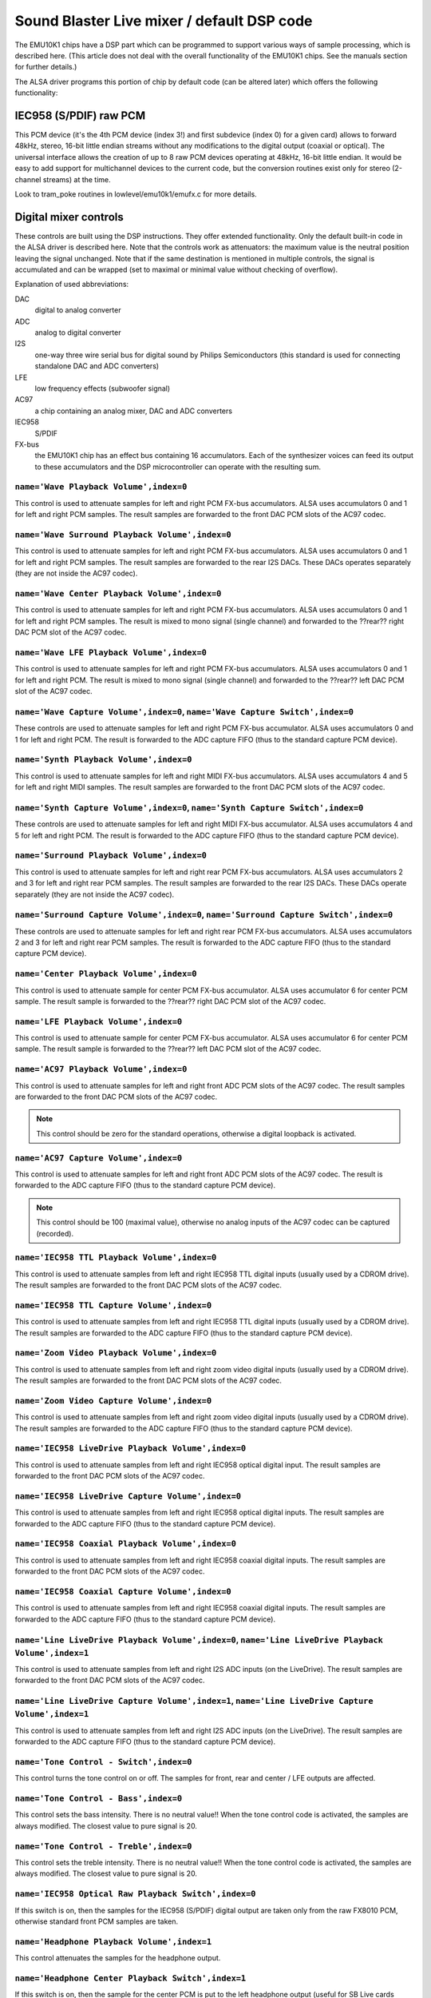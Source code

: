 ===========================================
Sound Blaster Live mixer / default DSP code
===========================================


The EMU10K1 chips have a DSP part which can be programmed to support
various ways of sample processing, which is described here.
(This article does not deal with the overall functionality of the 
EMU10K1 chips. See the manuals section for further details.)

The ALSA driver programs this portion of chip by default code
(can be altered later) which offers the following functionality:


IEC958 (S/PDIF) raw PCM
=======================

This PCM device (it's the 4th PCM device (index 3!) and first subdevice
(index 0) for a given card) allows to forward 48kHz, stereo, 16-bit
little endian streams without any modifications to the digital output
(coaxial or optical). The universal interface allows the creation of up
to 8 raw PCM devices operating at 48kHz, 16-bit little endian. It would
be easy to add support for multichannel devices to the current code,
but the conversion routines exist only for stereo (2-channel streams)
at the time. 

Look to tram_poke routines in lowlevel/emu10k1/emufx.c for more details.


Digital mixer controls
======================

These controls are built using the DSP instructions. They offer extended
functionality. Only the default built-in code in the ALSA driver is described
here. Note that the controls work as attenuators: the maximum value is the 
neutral position leaving the signal unchanged. Note that if the  same destination 
is mentioned in multiple controls, the signal is accumulated and can be wrapped 
(set to maximal or minimal value without checking of overflow).


Explanation of used abbreviations:

DAC
	digital to analog converter
ADC
	analog to digital converter
I2S
	one-way three wire serial bus for digital sound by Philips Semiconductors
        (this standard is used for connecting standalone DAC and ADC converters)
LFE
	low frequency effects (subwoofer signal)
AC97
	a chip containing an analog mixer, DAC and ADC converters
IEC958
	S/PDIF
FX-bus
	the EMU10K1 chip has an effect bus containing 16 accumulators.
	Each of the synthesizer voices can feed its output to these accumulators
	and the DSP microcontroller can operate with the resulting sum.


``name='Wave Playback Volume',index=0``
---------------------------------------
This control is used to attenuate samples for left and right PCM FX-bus
accumulators. ALSA uses accumulators 0 and 1 for left and right PCM samples.
The result samples are forwarded to the front DAC PCM slots of the AC97 codec.

``name='Wave Surround Playback Volume',index=0``
------------------------------------------------
This control is used to attenuate samples for left and right PCM FX-bus
accumulators. ALSA uses accumulators 0 and 1 for left and right PCM samples.
The result samples are forwarded to the rear I2S DACs. These DACs operates
separately (they are not inside the AC97 codec).

``name='Wave Center Playback Volume',index=0``
----------------------------------------------
This control is used to attenuate samples for left and right PCM FX-bus
accumulators. ALSA uses accumulators 0 and 1 for left and right PCM samples.
The result is mixed to mono signal (single channel) and forwarded to
the ??rear?? right DAC PCM slot of the AC97 codec.

``name='Wave LFE Playback Volume',index=0``
-------------------------------------------
This control is used to attenuate samples for left and right PCM FX-bus
accumulators. ALSA uses accumulators 0 and 1 for left and right PCM.
The result is mixed to mono signal (single channel) and forwarded to
the ??rear?? left DAC PCM slot of the AC97 codec.

``name='Wave Capture Volume',index=0``, ``name='Wave Capture Switch',index=0``
------------------------------------------------------------------------------
These controls are used to attenuate samples for left and right PCM FX-bus
accumulator. ALSA uses accumulators 0 and 1 for left and right PCM.
The result is forwarded to the ADC capture FIFO (thus to the standard capture
PCM device).

``name='Synth Playback Volume',index=0``
----------------------------------------
This control is used to attenuate samples for left and right MIDI FX-bus
accumulators. ALSA uses accumulators 4 and 5 for left and right MIDI samples.
The result samples are forwarded to the front DAC PCM slots of the AC97 codec.

``name='Synth Capture Volume',index=0``, ``name='Synth Capture Switch',index=0``
--------------------------------------------------------------------------------
These controls are used to attenuate samples for left and right MIDI FX-bus
accumulator. ALSA uses accumulators 4 and 5 for left and right PCM.
The result is forwarded to the ADC capture FIFO (thus to the standard capture
PCM device).

``name='Surround Playback Volume',index=0``
-------------------------------------------
This control is used to attenuate samples for left and right rear PCM FX-bus
accumulators. ALSA uses accumulators 2 and 3 for left and right rear PCM samples.
The result samples are forwarded to the rear I2S DACs. These DACs operate
separately (they are not inside the AC97 codec).

``name='Surround Capture Volume',index=0``, ``name='Surround Capture Switch',index=0``
--------------------------------------------------------------------------------------
These controls are used to attenuate samples for left and right rear PCM FX-bus
accumulators. ALSA uses accumulators 2 and 3 for left and right rear PCM samples.
The result is forwarded to the ADC capture FIFO (thus to the standard capture
PCM device).

``name='Center Playback Volume',index=0``
-----------------------------------------
This control is used to attenuate sample for center PCM FX-bus accumulator.
ALSA uses accumulator 6 for center PCM sample. The result sample is forwarded
to the ??rear?? right DAC PCM slot of the AC97 codec.

``name='LFE Playback Volume',index=0``
--------------------------------------
This control is used to attenuate sample for center PCM FX-bus accumulator.
ALSA uses accumulator 6 for center PCM sample. The result sample is forwarded
to the ??rear?? left DAC PCM slot of the AC97 codec.

``name='AC97 Playback Volume',index=0``
---------------------------------------
This control is used to attenuate samples for left and right front ADC PCM slots
of the AC97 codec. The result samples are forwarded to the front DAC PCM
slots of the AC97 codec.

.. note::
  This control should be zero for the standard operations, otherwise
  a digital loopback is activated.


``name='AC97 Capture Volume',index=0``
--------------------------------------
This control is used to attenuate samples for left and right front ADC PCM slots
of the AC97 codec. The result is forwarded to the ADC capture FIFO (thus to
the standard capture PCM device).

.. note::
   This control should be 100 (maximal value), otherwise no analog
   inputs of the AC97 codec can be captured (recorded).

``name='IEC958 TTL Playback Volume',index=0``
---------------------------------------------
This control is used to attenuate samples from left and right IEC958 TTL
digital inputs (usually used by a CDROM drive). The result samples are
forwarded to the front DAC PCM slots of the AC97 codec.

``name='IEC958 TTL Capture Volume',index=0``
--------------------------------------------
This control is used to attenuate samples from left and right IEC958 TTL
digital inputs (usually used by a CDROM drive). The result samples are
forwarded to the ADC capture FIFO (thus to the standard capture PCM device).

``name='Zoom Video Playback Volume',index=0``
---------------------------------------------
This control is used to attenuate samples from left and right zoom video
digital inputs (usually used by a CDROM drive). The result samples are
forwarded to the front DAC PCM slots of the AC97 codec.

``name='Zoom Video Capture Volume',index=0``
--------------------------------------------
This control is used to attenuate samples from left and right zoom video
digital inputs (usually used by a CDROM drive). The result samples are
forwarded to the ADC capture FIFO (thus to the standard capture PCM device).

``name='IEC958 LiveDrive Playback Volume',index=0``
---------------------------------------------------
This control is used to attenuate samples from left and right IEC958 optical
digital input. The result samples are forwarded to the front DAC PCM slots
of the AC97 codec.

``name='IEC958 LiveDrive Capture Volume',index=0``
--------------------------------------------------
This control is used to attenuate samples from left and right IEC958 optical
digital inputs. The result samples are forwarded to the ADC capture FIFO
(thus to the standard capture PCM device).

``name='IEC958 Coaxial Playback Volume',index=0``
-------------------------------------------------
This control is used to attenuate samples from left and right IEC958 coaxial
digital inputs. The result samples are forwarded to the front DAC PCM slots
of the AC97 codec.

``name='IEC958 Coaxial Capture Volume',index=0``
------------------------------------------------
This control is used to attenuate samples from left and right IEC958 coaxial
digital inputs. The result samples are forwarded to the ADC capture FIFO
(thus to the standard capture PCM device).

``name='Line LiveDrive Playback Volume',index=0``, ``name='Line LiveDrive Playback Volume',index=1``
----------------------------------------------------------------------------------------------------
This control is used to attenuate samples from left and right I2S ADC
inputs (on the LiveDrive). The result samples are forwarded to the front
DAC PCM slots of the AC97 codec.

``name='Line LiveDrive Capture Volume',index=1``, ``name='Line LiveDrive Capture Volume',index=1``
--------------------------------------------------------------------------------------------------
This control is used to attenuate samples from left and right I2S ADC
inputs (on the LiveDrive). The result samples are forwarded to the ADC
capture FIFO (thus to the standard capture PCM device).

``name='Tone Control - Switch',index=0``
----------------------------------------
This control turns the tone control on or off. The samples for front, rear
and center / LFE outputs are affected.

``name='Tone Control - Bass',index=0``
--------------------------------------
This control sets the bass intensity. There is no neutral value!!
When the tone control code is activated, the samples are always modified.
The closest value to pure signal is 20.

``name='Tone Control - Treble',index=0``
----------------------------------------
This control sets the treble intensity. There is no neutral value!!
When the tone control code is activated, the samples are always modified.
The closest value to pure signal is 20.

``name='IEC958 Optical Raw Playback Switch',index=0``
-----------------------------------------------------
If this switch is on, then the samples for the IEC958 (S/PDIF) digital
output are taken only from the raw FX8010 PCM, otherwise standard front
PCM samples are taken.

``name='Headphone Playback Volume',index=1``
--------------------------------------------
This control attenuates the samples for the headphone output.

``name='Headphone Center Playback Switch',index=1``
---------------------------------------------------
If this switch is on, then the sample for the center PCM is put to the
left headphone output (useful for SB Live cards without separate center/LFE
output).

``name='Headphone LFE Playback Switch',index=1``
------------------------------------------------
If this switch is on, then the sample for the center PCM is put to the
right headphone output (useful for SB Live cards without separate center/LFE
output).


PCM stream related controls
===========================

``name='EMU10K1 PCM Volume',index 0-31``
----------------------------------------
Channel volume attenuation in range 0-0xffff. The maximum value (no
attenuation) is default. The channel mapping for three values is
as follows:

* 0 - mono, default 0xffff (no attenuation)
* 1 - left, default 0xffff (no attenuation)
* 2 - right, default 0xffff (no attenuation)

``name='EMU10K1 PCM Send Routing',index 0-31``
----------------------------------------------
This control specifies the destination - FX-bus accumulators. There are
twelve values with this mapping:

*  0 -  mono, A destination (FX-bus 0-15), default 0
*  1 -  mono, B destination (FX-bus 0-15), default 1
*  2 -  mono, C destination (FX-bus 0-15), default 2
*  3 -  mono, D destination (FX-bus 0-15), default 3
*  4 -  left, A destination (FX-bus 0-15), default 0
*  5 -  left, B destination (FX-bus 0-15), default 1
*  6 -  left, C destination (FX-bus 0-15), default 2
*  7 -  left, D destination (FX-bus 0-15), default 3
*  8 - right, A destination (FX-bus 0-15), default 0
*  9 - right, B destination (FX-bus 0-15), default 1
* 10 - right, C destination (FX-bus 0-15), default 2
* 11 - right, D destination (FX-bus 0-15), default 3

Don't forget that it's illegal to assign a channel to the same FX-bus accumulator 
more than once (it means 0=0 && 1=0 is an invalid combination).
 
``name='EMU10K1 PCM Send Volume',index 0-31``
---------------------------------------------
It specifies the attenuation (amount) for given destination in range 0-255.
The channel mapping is following:

*  0 -  mono, A destination attn, default 255 (no attenuation)
*  1 -  mono, B destination attn, default 255 (no attenuation)
*  2 -  mono, C destination attn, default 0 (mute)
*  3 -  mono, D destination attn, default 0 (mute)
*  4 -  left, A destination attn, default 255 (no attenuation)
*  5 -  left, B destination attn, default 0 (mute)
*  6 -  left, C destination attn, default 0 (mute)
*  7 -  left, D destination attn, default 0 (mute)
*  8 - right, A destination attn, default 0 (mute)
*  9 - right, B destination attn, default 255 (no attenuation)
* 10 - right, C destination attn, default 0 (mute)
* 11 - right, D destination attn, default 0 (mute)



MANUALS/PATENTS
===============

ftp://opensource.creative.com/pub/doc
-------------------------------------

LM4545.pdf
	AC97 Codec
m2049.pdf
	The EMU10K1 Digital Audio Processor
hog63.ps
	FX8010 - A DSP Chip Architecture for Audio Effects


WIPO Patents
------------

WO 9901813 (A1)
	Audio Effects Processor with multiple asynchronous streams
	(Jan. 14, 1999)

WO 9901814 (A1)
	Processor with Instruction Set for Audio Effects (Jan. 14, 1999)

WO 9901953 (A1)
	Audio Effects Processor having Decoupled Instruction
        Execution and Audio Data Sequencing (Jan. 14, 1999)


US Patents (https://www.uspto.gov/)
----------------------------------

US 5925841
	Digital Sampling Instrument employing cache memory (Jul. 20, 1999)

US 5928342
	Audio Effects Processor integrated on a single chip
        with a multiport memory onto which multiple asynchronous
        digital sound samples can be concurrently loaded
	(Jul. 27, 1999)

US 5930158
	Processor with Instruction Set for Audio Effects (Jul. 27, 1999)

US 6032235
	Memory initialization circuit (Tram) (Feb. 29, 2000)

US 6138207
	Interpolation looping of audio samples in cache connected to
        system bus with prioritization and modification of bus transfers
        in accordance with loop ends and minimum block sizes
	(Oct. 24, 2000)

US 6151670
	Method for conserving memory storage using a
        pool of  short term memory registers
	(Nov. 21, 2000)

US 6195715
	Interrupt control for multiple programs communicating with
        a common interrupt by associating programs to GP registers,
        defining interrupt register, polling GP registers, and invoking
        callback routine associated with defined interrupt register
	(Feb. 27, 2001)
